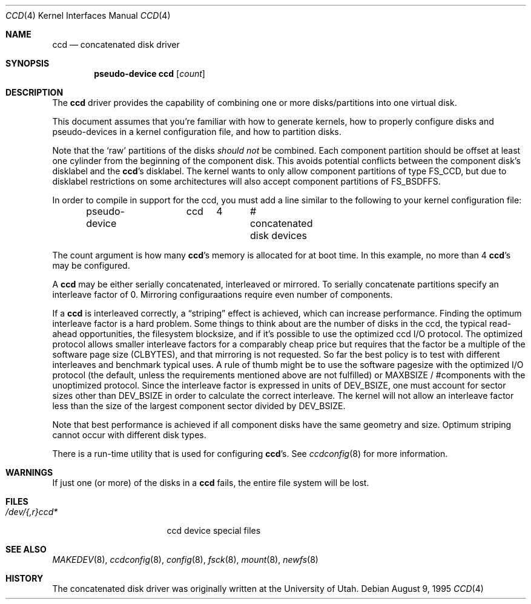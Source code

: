 .\"	$OpenBSD: ccd.4,v 1.19 2005/02/01 17:42:05 mickey Exp $
.\"	$NetBSD: ccd.4,v 1.5 1995/10/09 06:09:09 thorpej Exp $
.\"
.\" Copyright (c) 1994 Jason Downs.
.\" Copyright (c) 1994, 1995 Jason R. Thorpe.
.\" All rights reserved.
.\"
.\" Redistribution and use in source and binary forms, with or without
.\" modification, are permitted provided that the following conditions
.\" are met:
.\" 1. Redistributions of source code must retain the above copyright
.\"    notice, this list of conditions and the following disclaimer.
.\" 2. Redistributions in binary form must reproduce the above copyright
.\"    notice, this list of conditions and the following disclaimer in the
.\"    documentation and/or other materials provided with the distribution.
.\" 3. All advertising materials mentioning features or use of this software
.\"    must display the following acknowledgement:
.\"	This product includes software developed for the NetBSD Project
.\"	by Jason Downs and Jason R. Thorpe.
.\" 4. Neither the name of the author nor the names of its contributors
.\"    may be used to endorse or promote products derived from this software
.\"    without specific prior written permission.
.\"
.\" THIS SOFTWARE IS PROVIDED BY THE AUTHOR ``AS IS'' AND ANY EXPRESS OR
.\" IMPLIED WARRANTIES, INCLUDING, BUT NOT LIMITED TO, THE IMPLIED WARRANTIES
.\" OF MERCHANTABILITY AND FITNESS FOR A PARTICULAR PURPOSE ARE DISCLAIMED.
.\" IN NO EVENT SHALL THE AUTHOR BE LIABLE FOR ANY DIRECT, INDIRECT,
.\" INCIDENTAL, SPECIAL, EXEMPLARY, OR CONSEQUENTIAL DAMAGES (INCLUDING,
.\" BUT NOT LIMITED TO, PROCUREMENT OF SUBSTITUTE GOODS OR SERVICES;
.\" LOSS OF USE, DATA, OR PROFITS; OR BUSINESS INTERRUPTION) HOWEVER CAUSED
.\" AND ON ANY THEORY OF LIABILITY, WHETHER IN CONTRACT, STRICT LIABILITY,
.\" OR TORT (INCLUDING NEGLIGENCE OR OTHERWISE) ARISING IN ANY WAY
.\" OUT OF THE USE OF THIS SOFTWARE, EVEN IF ADVISED OF THE POSSIBILITY OF
.\" SUCH DAMAGE.
.\"
.Dd August 9, 1995
.Dt CCD 4
.Os
.Sh NAME
.Nm ccd
.Nd concatenated disk driver
.Sh SYNOPSIS
.Cd "pseudo-device ccd" Op Ar count
.Sh DESCRIPTION
The
.Nm
driver provides the capability of combining one or more disks/partitions
into one virtual disk.
.Pp
This document assumes that you're familiar with how to generate kernels,
how to properly configure disks and pseudo-devices in a kernel
configuration file, and how to partition disks.
.Pp
Note that the
.Sq raw
partitions of the disks
.Em should not
be combined.
Each component partition should be offset at least one
cylinder from the beginning of the component disk.
This avoids potential conflicts between the component disk's disklabel and the
.Nm ccd Ns 's
disklabel.
The kernel wants to only allow component partitions of type
.Dv FS_CCD ,
but due to disklabel restrictions on some architectures will also accept
component partitions of
.Dv FS_BSDFFS .
.Pp
In order to compile in support for the ccd, you must add a line similar
to the following to your kernel configuration file:
.Bd -unfilled -offset indent
pseudo-device	ccd	4	# concatenated disk devices
.Ed
.Pp
The count argument is how many
.Nm ccd Ns 's
memory is allocated for at boot time.
In this example, no more than 4
.Nm ccd Ns 's
may be configured.
.Pp
A
.Nm
may be either serially concatenated, interleaved or mirrored.
To serially concatenate partitions specify an interleave factor of 0.
Mirroring configuraations require even number of components.
.Pp
If a
.Nm
is interleaved correctly, a
.Dq striping
effect is achieved, which can increase performance.
Finding the optimum interleave factor is a hard problem.
Some things to think about are the number of disks in the ccd,
the typical read-ahead opportunities, the filesystem blocksize, and if
it's possible to use the optimized ccd I/O protocol.
The optimized protocol allows smaller interleave factors for a
comparably cheap price but requires that the factor be a multiple of the
software page size
.Pf ( Dv CLBYTES ) ,
and that mirroring is not requested.
So far the best policy is to test with different interleaves and
benchmark typical uses.
A rule of thumb might be to use the software pagesize with the optimized
I/O protocol (the default, unless the requirements mentioned above are not
fulfilled) or
.Dv MAXBSIZE /
#components with the unoptimized protocol.
Since the interleave factor is expressed in units of
.Dv DEV_BSIZE ,
one must account for sector sizes other than
.Dv DEV_BSIZE
in order to calculate the correct interleave.
The kernel will not allow an interleave factor less than the size
of the largest component sector divided by
.Dv DEV_BSIZE .
.Pp
Note that best performance is achieved if all component disks have the same
geometry and size.
Optimum striping cannot occur with different disk types.
.Pp
There is a run-time utility that is used for configuring
.Nm ccd Ns 's .
See
.Xr ccdconfig 8
for more information.
.Sh WARNINGS
If just one (or more) of the disks in a
.Nm
fails, the entire
file system will be lost.
.Sh FILES
.Bl -tag -width tenletters+five -compact
.It Pa /dev/{,r}ccd*
ccd device special files
.El
.Sh SEE ALSO
.Xr MAKEDEV 8 ,
.Xr ccdconfig 8 ,
.Xr config 8 ,
.Xr fsck 8 ,
.Xr mount 8 ,
.Xr newfs 8
.Sh HISTORY
The concatenated disk driver was originally written at the University of
Utah.
